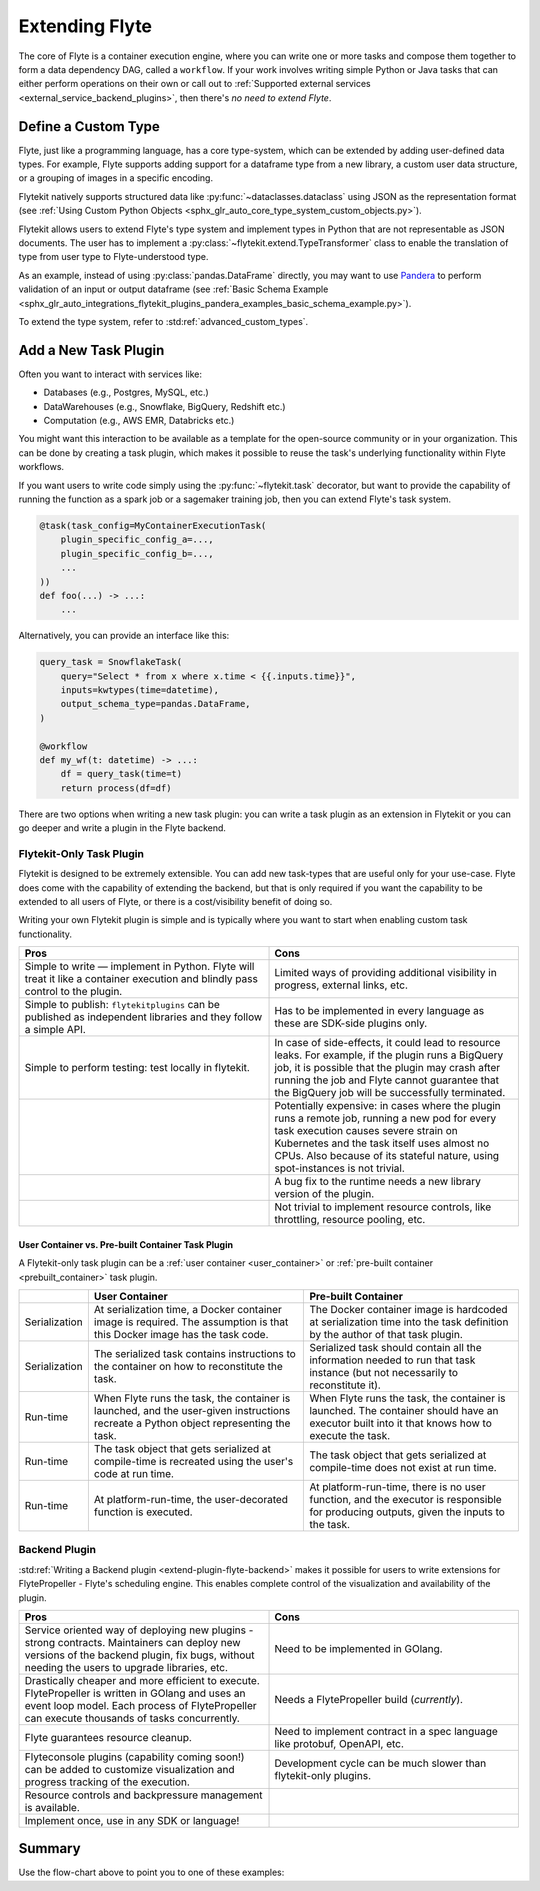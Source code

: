 .. _plugins_extend:

###############
Extending Flyte
###############

The core of Flyte is a container execution engine, where you can write one or more tasks and compose them together to
form a data dependency DAG, called a ``workflow``. If your work involves writing simple Python or Java tasks that can
either perform operations on their own or call out to :ref:`Supported external services <external_service_backend_plugins>`,
then there's *no need to extend Flyte*.

====================
Define a Custom Type
====================

Flyte, just like a programming language, has a core type-system, which can be extended by adding user-defined data types.
For example, Flyte supports adding support for a dataframe type from a new library, a custom user data structure, or a
grouping of images in a specific encoding.

Flytekit natively supports structured data like :py:func:`~dataclasses.dataclass` using JSON as the
representation format (see :ref:`Using Custom Python Objects <sphx_glr_auto_core_type_system_custom_objects.py>`).

Flytekit allows users to extend Flyte's type system and implement types in Python that are not representable as JSON documents. The user has to implement a :py:class:`~flytekit.extend.TypeTransformer`
class to enable the translation of type from user type to Flyte-understood type.

As an example, instead of using :py:class:`pandas.DataFrame` directly, you may want to use
`Pandera <https://pandera.readthedocs.io/en/stable/>`__ to perform validation of an input or output dataframe
(see :ref:`Basic Schema Example <sphx_glr_auto_integrations_flytekit_plugins_pandera_examples_basic_schema_example.py>`).

To extend the type system, refer to :std:ref:`advanced_custom_types`.

=====================
Add a New Task Plugin
=====================

Often you want to interact with services like:

- Databases (e.g., Postgres, MySQL, etc.)
- DataWarehouses (e.g., Snowflake, BigQuery, Redshift etc.)
- Computation (e.g., AWS EMR, Databricks etc.)

You might want this interaction to be available as a template for the open-source community or in your organization. This
can be done by creating a task plugin, which makes it possible to reuse the task's underlying functionality within Flyte
workflows.

If you want users to write code simply using the :py:func:`~flytekit.task` decorator, but want to provide the
capability of running the function as a spark job or a sagemaker training job, then you can extend Flyte's task system.

.. code-block:: python

    @task(task_config=MyContainerExecutionTask(
        plugin_specific_config_a=...,
        plugin_specific_config_b=...,
        ...
    ))
    def foo(...) -> ...:
        ...

Alternatively, you can provide an interface like this:

.. code-block:: python

    query_task = SnowflakeTask(
        query="Select * from x where x.time < {{.inputs.time}}",
        inputs=kwtypes(time=datetime),
        output_schema_type=pandas.DataFrame,
    )

    @workflow
    def my_wf(t: datetime) -> ...:
        df = query_task(time=t)
        return process(df=df)

There are two options when writing a new task plugin: you can write a task plugin as an extension in Flytekit or you
can go deeper and write a plugin in the Flyte backend.

Flytekit-Only Task Plugin
=========================

Flytekit is designed to be extremely extensible. You can add new task-types that are useful only for your use-case.
Flyte does come with the capability of extending the backend, but that is only required if you want the capability to be
extended to all users of Flyte, or there is a cost/visibility benefit of doing so.

Writing your own Flytekit plugin is simple and is typically where you want to start when enabling custom task functionality.

.. list-table::
   :widths: 50 50
   :header-rows: 1

   * - Pros
     - Cons
   * - Simple to write — implement in Python. Flyte will treat it like a container execution and blindly pass
       control to the plugin.
     - Limited ways of providing additional visibility in progress, external links, etc.
   * - Simple to publish: ``flytekitplugins`` can be published as independent libraries and they follow a simple API.
     - Has to be implemented in every language as these are SDK-side plugins only.
   * - Simple to perform testing: test locally in flytekit.
     - In case of side-effects, it could lead to resource leaks. For example, if the plugin runs a BigQuery job,
       it is possible that the plugin may crash after running the job and Flyte cannot guarantee that the BigQuery job
       will be successfully terminated.
   * -
     - Potentially expensive: in cases where the plugin runs a remote job, running a new pod for every task execution
       causes severe strain on Kubernetes and the task itself uses almost no CPUs. Also because of its stateful nature,
       using spot-instances is not trivial.
   * -
     - A bug fix to the runtime needs a new library version of the plugin.
   * -
     - Not trivial to implement resource controls, like throttling, resource pooling, etc.

User Container vs. Pre-built Container Task Plugin
^^^^^^^^^^^^^^^^^^^^^^^^^^^^^^^^^^^^^^^^^^^^^^^^^^

A Flytekit-only task plugin can be a :ref:`user container <user_container>` or :ref:`pre-built container <prebuilt_container>` task plugin.

.. list-table::
   :widths: 10 50 50
   :header-rows: 1

   * -
     - User Container
     - Pre-built Container
   * - Serialization
     - At serialization time, a Docker container image is required. The assumption is that this Docker image has the task code.
     - The Docker container image is hardcoded at serialization time into the task definition by the author of that task plugin.
   * - Serialization
     - The serialized task contains instructions to the container on how to reconstitute the task.
     - Serialized task should contain all the information needed to run that task instance (but not necessarily to reconstitute it).
   * - Run-time
     - When Flyte runs the task, the container is launched, and the user-given instructions recreate a Python object representing the task.
     - When Flyte runs the task, the container is launched. The container should have an executor built into it that knows how to execute the task.
   * - Run-time
     - The task object that gets serialized at compile-time is recreated using the user's code at run time.
     - The task object that gets serialized at compile-time does not exist at run time.
   * - Run-time
     - At platform-run-time, the user-decorated function is executed.
     - At platform-run-time, there is no user function, and the executor is responsible for producing outputs, given the inputs to the task.

Backend Plugin
==============

:std:ref:`Writing a Backend plugin <extend-plugin-flyte-backend>` makes it possible for users to write extensions for
FlytePropeller - Flyte's scheduling engine. This enables complete control of the visualization and availability
of the plugin.

.. list-table::
   :widths: 50 50
   :header-rows: 1

   * - Pros
     - Cons
   * - Service oriented way of deploying new plugins - strong contracts. Maintainers can deploy new versions of the backend plugin, fix bugs, without needing the users to upgrade libraries, etc.
     - Need to be implemented in GOlang.
   * - Drastically cheaper and more efficient to execute. FlytePropeller is written in GOlang and uses an event loop model. Each process of FlytePropeller can execute thousands of tasks concurrently.
     - Needs a FlytePropeller build (*currently*).
   * - Flyte guarantees resource cleanup.
     - Need to implement contract in a spec language like protobuf, OpenAPI, etc.
   * - Flyteconsole plugins (capability coming soon!) can be added to customize visualization and progress tracking of the execution.
     - Development cycle can be much slower than flytekit-only plugins.
   * - Resource controls and backpressure management is available.
     -
   * - Implement once, use in any SDK or language!
     -

=======
Summary
=======

.. mermaid::

    flowchart LR
        U{Use Case}
        F([Python Flytekit Plugin])
        B([Golang<br>Backend Plugin])

        subgraph WFTP[Writing Flytekit Task Plugins]
        UCP([User Container Plugin])
        PCP([Pre-built Container Plugin])
        end

        subgraph WBE[Writing Backend Extensions]
        K8S([K8s Plugin])
        WP([WebAPI Plugin])
        CP([Complex Plugin])
        end

        subgraph WCFT[Writing Custom Flyte Types]
        T([Flytekit<br>Type Transformer])
        end

        U -- Light-weight<br>Extensions --> F
        U -- Performant<br>Multi-language<br>Extensions --> B
        U -- Specialized<br>Domain-specific Types --> T
        F -- Require<br>user-defined<br>container --> UCP
        F -- Provide<br>prebuilt<br>container --> PCP
        B --> K8S
        B --> WP
        B --> CP

        style WCFT fill:#eee,stroke:#aaa
        style WFTP fill:#eee,stroke:#aaa
        style WBE fill:#eee,stroke:#aaa
        style U fill:#fff2b2,stroke:#333
        style B fill:#EAD1DC,stroke:#333
        style K8S fill:#EAD1DC,stroke:#333
        style WP fill:#EAD1DC,stroke:#333
        style CP fill:#EAD1DC,stroke:#333

Use the flow-chart above to point you to one of these examples:
